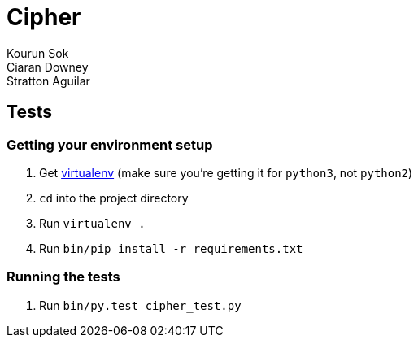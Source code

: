 Cipher
======
Kourun Sok; Ciaran Downey; Stratton Aguilar

Tests
-----

Getting your environment setup
~~~~~~~~~~~~~~~~~~~~~~~~~~~~~~
. Get https://virtualenv.pypa.io/en/latest/installation.html[virtualenv] (make
  sure you're getting it for `python3`, not `python2`)
. `cd` into the project directory
. Run `virtualenv .`
. Run `bin/pip install -r requirements.txt`

Running the tests
~~~~~~~~~~~~~~~~~
. Run `bin/py.test cipher_test.py`
